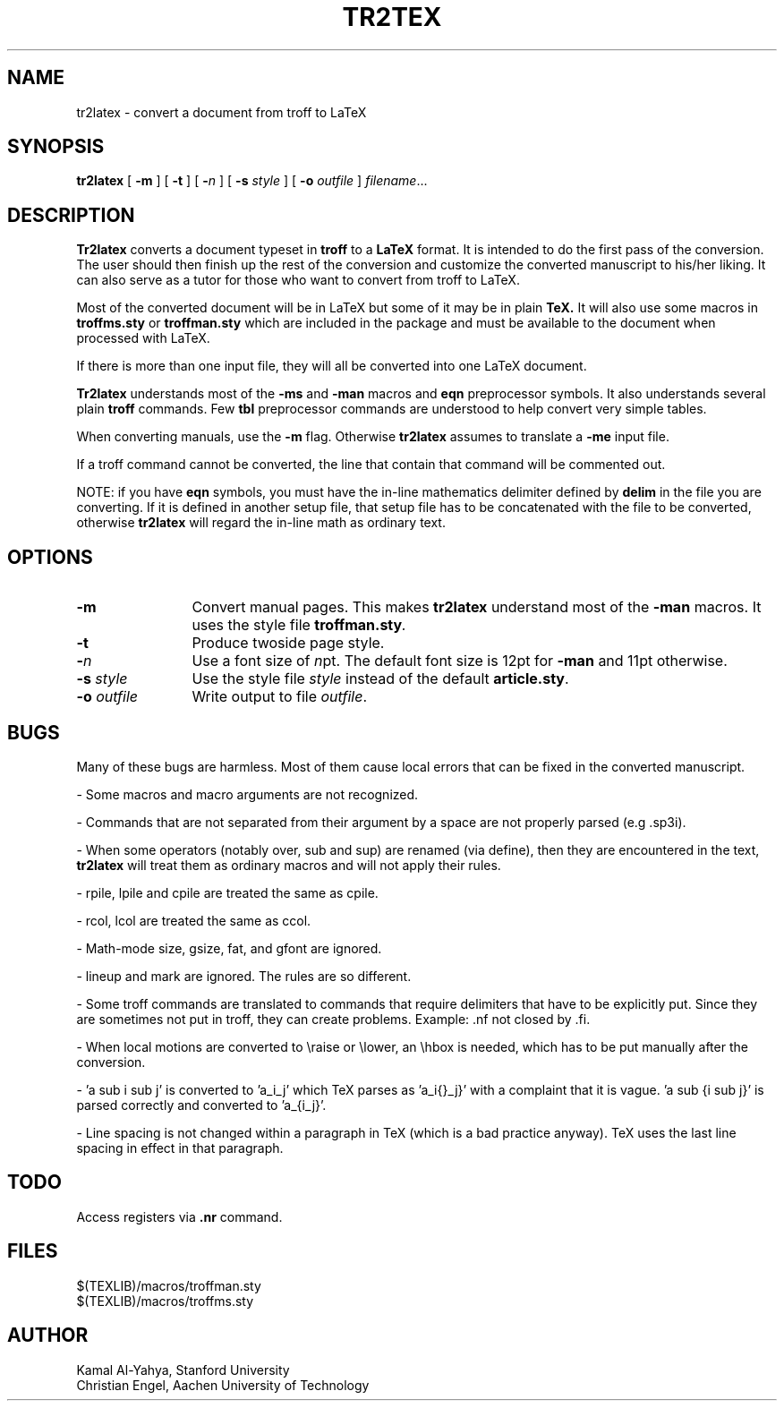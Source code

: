 .TH TR2TEX 1 "14 June 1991"
.UC 4
.SH NAME
tr2latex \- convert a document from troff to LaTeX
.SH SYNOPSIS
.B tr2latex
[
.B \-m
] [
.B \-t
] [
.BI \- n
] [
.B \-s
.I style
] [
.B \-o
.I outfile
]
.IR filename ...
.SH DESCRIPTION
.B Tr2latex
converts a document typeset in
.B troff
to a
.B LaTeX
format.
It is intended to do the first pass of the conversion. The user
should then finish up the rest of the conversion and customize the
converted manuscript to his/her liking.
It can also serve as a tutor for those who want to convert from
troff to LaTeX.
.PP
Most of the converted document will be in LaTeX
but some of it may
be in plain
.B TeX.
It will also use some macros in
.B troffms.sty
or
.B troffman.sty
which are included in the package and must be available to the document
when processed with LaTeX.
.PP
If there is more than one input file, they will all be converted into
one LaTeX document.
.PP
.B Tr2latex
understands most of the
.B -ms
and
.B -man
macros and
.B eqn
preprocessor symbols. It also understands several plain
.B troff
commands. Few
.B tbl
preprocessor commands are understood to help convert very simple tables.
.PP
When converting manuals, use the
.B -m
flag. Otherwise
.B tr2latex
assumes to translate a
.B -me
input file.
.PP
If a troff command cannot be converted, the line that contain that
command will be commented out.
.PP
NOTE: if you have
.B eqn
symbols, you must have the in-line mathematics delimiter defined by
.B delim
in the file you are converting. If it is defined in another
setup file, that setup file has to be concatenated with the
file to be converted, otherwise
.B tr2latex
will regard the in-line math as ordinary text.
.SH OPTIONS
.TP 12
.B \-m
Convert manual pages. This makes
.B tr2latex
understand most of the
.B -man
macros. It uses the style file
.BI troffman.sty .
.TP
.B \-t
Produce twoside page style.
.TP
.B \-\fIn\fP
Use a font size of
.IR n pt.
The default font size is 12pt for
.B \-man
and 11pt otherwise.
.TP
.B "\-s \fIstyle\fP"
Use the style file
.I style
instead of the default
.BR article.sty .
.TP
.B "\-o \fIoutfile\fP"
Write output to file
.IR outfile .
.SH BUGS
Many of these bugs are harmless. Most of them cause local errors
that can be fixed in the converted manuscript.
.PP
\- Some macros and macro arguments are not recognized.
.PP
\- Commands that are not separated from their argument by a space are
not properly parsed (e.g .sp3i).
.PP
\- When some operators (notably over, sub and sup) are renamed (via define),
then they are encountered in the text,
.B tr2latex
will treat them as
ordinary macros and will not apply their rules.
.PP
\- rpile, lpile and cpile are treated the same as cpile.
.PP
\- rcol, lcol are treated the same as ccol.
.PP
\- Math-mode size, gsize, fat, and gfont are ignored.
.PP
\- lineup and mark are ignored. The rules are so different.
.PP
\- Some troff commands are translated to commands that require
delimiters that have to be explicitly put. Since they are
sometimes not put in troff, they can create problems.
Example: .nf not closed by .fi.
.PP
\- When local motions are converted to \\raise or \\lower, an \\hbox
is needed, which has to be put manually after the conversion.
.PP
\- 'a sub i sub j' is converted to 'a_i_j' which TeX
parses as 'a_i{}_j}' with a complaint that it is vague. 'a sub {i sub j}'
is parsed correctly and converted to 'a_{i_j}'.
.PP
\- Line spacing is not changed within a paragraph in TeX
(which is a bad practice anyway).
TeX uses the last line spacing in effect in that paragraph.
.SH TODO
Access registers via
.B .nr
command.
.SH FILES
$(TEXLIB)/macros/troffman.sty
.br
$(TEXLIB)/macros/troffms.sty
.SH AUTHOR
Kamal Al-Yahya, Stanford University
.br
Christian Engel, Aachen University of Technology